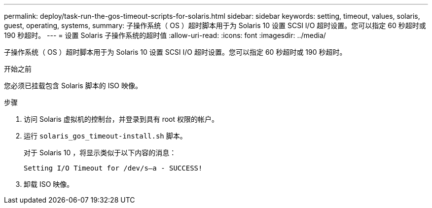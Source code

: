---
permalink: deploy/task-run-the-gos-timeout-scripts-for-solaris.html 
sidebar: sidebar 
keywords: setting, timeout, values, solaris, guest, operating, systems, 
summary: 子操作系统（ OS ）超时脚本用于为 Solaris 10 设置 SCSI I/O 超时设置。您可以指定 60 秒超时或 190 秒超时。 
---
= 设置 Solaris 子操作系统的超时值
:allow-uri-read: 
:icons: font
:imagesdir: ../media/


[role="lead"]
子操作系统（ OS ）超时脚本用于为 Solaris 10 设置 SCSI I/O 超时设置。您可以指定 60 秒超时或 190 秒超时。

.开始之前
您必须已挂载包含 Solaris 脚本的 ISO 映像。

.步骤
. 访问 Solaris 虚拟机的控制台，并登录到具有 root 权限的帐户。
. 运行 `solaris_gos_timeout-install.sh` 脚本。
+
对于 Solaris 10 ，将显示类似于以下内容的消息：

+
[listing]
----
Setting I/O Timeout for /dev/s–a - SUCCESS!
----
. 卸载 ISO 映像。

